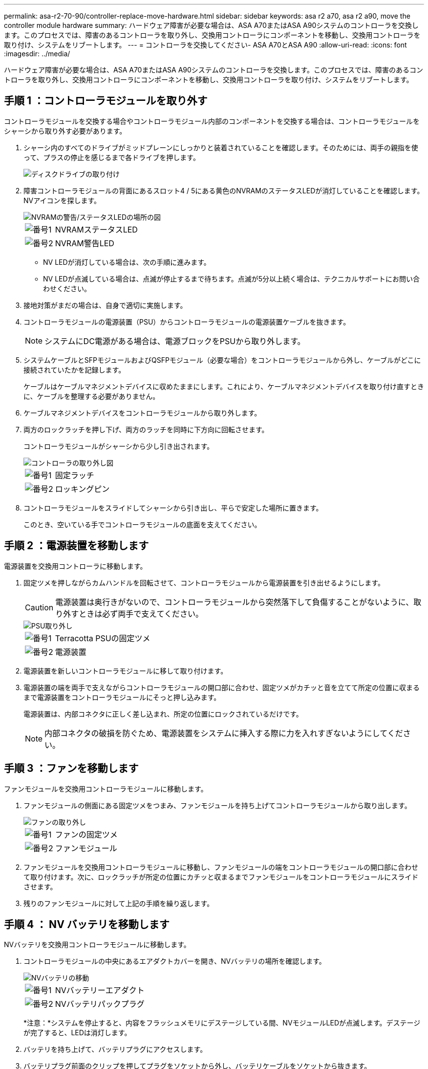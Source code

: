 ---
permalink: asa-r2-70-90/controller-replace-move-hardware.html 
sidebar: sidebar 
keywords: asa r2 a70, asa r2 a90, move the controller module hardware 
summary: ハードウェア障害が必要な場合は、ASA A70またはASA A90システムのコントローラを交換します。このプロセスでは、障害のあるコントローラを取り外し、交換用コントローラにコンポーネントを移動し、交換用コントローラを取り付け、システムをリブートします。 
---
= コントローラを交換してください- ASA A70とASA A90
:allow-uri-read: 
:icons: font
:imagesdir: ../media/


[role="lead"]
ハードウェア障害が必要な場合は、ASA A70またはASA A90システムのコントローラを交換します。このプロセスでは、障害のあるコントローラを取り外し、交換用コントローラにコンポーネントを移動し、交換用コントローラを取り付け、システムをリブートします。



== 手順 1 ：コントローラモジュールを取り外す

コントローラモジュールを交換する場合やコントローラモジュール内部のコンポーネントを交換する場合は、コントローラモジュールをシャーシから取り外す必要があります。

. シャーシ内のすべてのドライブがミッドプレーンにしっかりと装着されていることを確認します。そのためには、両手の親指を使って、プラスの停止を感じるまで各ドライブを押します。
+
image::../media/drw_a800_drive_seated_IEOPS-960.svg[ディスクドライブの取り付け]

. 障害コントローラモジュールの背面にあるスロット4 / 5にある黄色のNVRAMのステータスLEDが消灯していることを確認します。NVアイコンを探します。
+
image::../media/drw_a1K-70-90_nvram-led_ieops-1463.svg[NVRAMの警告/ステータスLEDの場所の図]

+
[cols="1,4"]
|===


 a| 
image:../media/icon_round_1.png["番号1"]
 a| 
NVRAMステータスLED



 a| 
image:../media/icon_round_2.png["番号2"]
 a| 
NVRAM警告LED

|===
+
** NV LEDが消灯している場合は、次の手順に進みます。
** NV LEDが点滅している場合は、点滅が停止するまで待ちます。点滅が5分以上続く場合は、テクニカルサポートにお問い合わせください。


. 接地対策がまだの場合は、自身で適切に実施します。
. コントローラモジュールの電源装置（PSU）からコントローラモジュールの電源装置ケーブルを抜きます。
+

NOTE: システムにDC電源がある場合は、電源ブロックをPSUから取り外します。

. システムケーブルとSFPモジュールおよびQSFPモジュール（必要な場合）をコントローラモジュールから外し、ケーブルがどこに接続されていたかを記録します。
+
ケーブルはケーブルマネジメントデバイスに収めたままにします。これにより、ケーブルマネジメントデバイスを取り付け直すときに、ケーブルを整理する必要がありません。

. ケーブルマネジメントデバイスをコントローラモジュールから取り外します。
. 両方のロックラッチを押し下げ、両方のラッチを同時に下方向に回転させます。
+
コントローラモジュールがシャーシから少し引き出されます。

+
image::../media/drw_a70-90_pcm_remove_replace_ieops-1365.svg[コントローラの取り外し図]

+
[cols="1,4"]
|===


 a| 
image:../media/icon_round_1.png["番号1"]
 a| 
固定ラッチ



 a| 
image:../media/icon_round_2.png["番号2"]
 a| 
ロッキングピン

|===
. コントローラモジュールをスライドしてシャーシから引き出し、平らで安定した場所に置きます。
+
このとき、空いている手でコントローラモジュールの底面を支えてください。





== 手順 2 ：電源装置を移動します

電源装置を交換用コントローラに移動します。

. 固定ツメを押しながらカムハンドルを回転させて、コントローラモジュールから電源装置を引き出せるようにします。
+

CAUTION: 電源装置は奥行きがないので、コントローラモジュールから突然落下して負傷することがないように、取り外すときは必ず両手で支えてください。

+
image::../media/drw_a70-90_psu_remove_replace_ieops-1368.svg[PSU取り外し]

+
[cols="1,4"]
|===


 a| 
image::../media/icon_round_1.png[番号1]
| Terracotta PSUの固定ツメ 


 a| 
image::../media/icon_round_2.png[番号2]
 a| 
電源装置

|===
. 電源装置を新しいコントローラモジュールに移して取り付けます。
. 電源装置の端を両手で支えながらコントローラモジュールの開口部に合わせ、固定ツメがカチッと音を立てて所定の位置に収まるまで電源装置をコントローラモジュールにそっと押し込みます。
+
電源装置は、内部コネクタに正しく差し込まれ、所定の位置にロックされているだけです。

+

NOTE: 内部コネクタの破損を防ぐため、電源装置をシステムに挿入する際に力を入れすぎないようにしてください。





== 手順 3 ：ファンを移動します

ファンモジュールを交換用コントローラモジュールに移動します。

. ファンモジュールの側面にある固定ツメをつまみ、ファンモジュールを持ち上げてコントローラモジュールから取り出します。
+
image::../media/drw_a70-90_fan_remove_replace_ieops-1366.svg[ファンの取り外し]

+
[cols="1,4"]
|===


 a| 
image::../media/icon_round_1.png[番号1]
 a| 
ファンの固定ツメ



 a| 
image::../media/icon_round_2.png[番号2]
 a| 
ファンモジュール

|===
. ファンモジュールを交換用コントローラモジュールに移動し、ファンモジュールの端をコントローラモジュールの開口部に合わせて取り付けます。次に、ロックラッチが所定の位置にカチッと収まるまでファンモジュールをコントローラモジュールにスライドさせます。
. 残りのファンモジュールに対して上記の手順を繰り返します。




== 手順 4 ： NV バッテリを移動します

NVバッテリを交換用コントローラモジュールに移動します。

. コントローラモジュールの中央にあるエアダクトカバーを開き、NVバッテリの場所を確認します。
+
image::../media/drw_a70-90_remove_replace_nvmembat_ieops-1369.svg[NVバッテリの移動]

+
[cols="1,4"]
|===


 a| 
image::../media/icon_round_1.png[番号1]
| NVバッテリーエアダクト 


 a| 
image::../media/icon_round_2.png[番号2]
 a| 
NVバッテリパックプラグ

|===
+
*注意：*システムを停止すると、内容をフラッシュメモリにデステージしている間、NVモジュールLEDが点滅します。デステージが完了すると、LEDは消灯します。

. バッテリを持ち上げて、バッテリプラグにアクセスします。
. バッテリプラグ前面のクリップを押してプラグをソケットから外し、バッテリケーブルをソケットから抜きます。
. バッテリを持ち上げてエアダクトとコントローラモジュールから取り出します。
. バッテリパックを交換用コントローラモジュールに移動し、交換用コントローラモジュールに取り付けます。
+
.. 交換用コントローラモジュールのNVバッテリエアダクトを開きます。
.. バッテリプラグをソケットに差し込み、プラグが所定の位置にロックされていることを確認します。
.. バッテリパックをスロットに挿入し、バッテリパックをしっかりと押し下げて所定の位置に固定します。
.. NVバッテリエアダクトを閉じる。






== 手順 5 ：システム DIMM を移動します

DIMMを交換用コントローラモジュールに移動します。

. コントローラ上部のコントローラエアダクトを開きます。
+
.. エアダクトの遠端にあるくぼみに指を入れます。
.. エアダクトを持ち上げ、所定の位置まで上に回転させます。


. エアダクト上部のDIMMマップを使用して、マザーボード上のシステムDIMMの場所を確認します。
+
次の表に、モデル別のDIMMの位置を示します。

+
[cols="1,4"]
|===


| モデル | DIMMスロットの位置 


 a| 
FAS70
| 3、10、19、26 


 a| 
FAS90
| 3、7、10、14、19、23、26、30 
|===
+
image::../media/drw_a70_90_dimm_ieops-1513.svg[DIMMマップ]

+
[cols="1,4"]
|===


 a| 
image::../media/icon_round_1.png[番号1]
| システムDIMM 
|===
. DIMM を交換用コントローラモジュールに正しい向きで挿入できるように、ソケット内の DIMM の向きをメモします。
. DIMM の両側にある 2 つのツメをゆっくり押し開いて DIMM をスロットから外し、そのままスライドさせてスロットから取り出します。
+

NOTE: DIMM 回路基板のコンポーネントに力が加わらないように、 DIMM の両端を慎重に持ちます。

. 交換用コントローラモジュールで、DIMMを取り付けるスロットの場所を確認します。
. DIMM をスロットに対して垂直に挿入します。
+
DIMM のスロットへの挿入にはある程度の力が必要です。簡単に挿入できない場合は、 DIMM をスロットに正しく合わせてから再度挿入してください。

+

NOTE: DIMM がスロットにまっすぐ差し込まれていることを目で確認してください。

. DIMM の両端のノッチにツメがかかるまで、 DIMM の上部を慎重にしっかり押し込みます。
. 残りの DIMM についても、上記の手順を繰り返します。
. コントローラのエアダクトを閉じます。




== 手順6：I/Oモジュールを移動する

I/Oモジュールを交換用コントローラモジュールに移動します。

image::../media/drw_a70_90_io_remove_replace_ieops-1532.svg[I/Oモジュールの取り外し]

[cols="1,4"]
|===


 a| 
image::../media/icon_round_1.png[番号1]
| I/Oモジュールのカムレバー 
|===
. ターゲット I/O モジュールのケーブルをすべて取り外します。
+
元の場所がわかるように、ケーブルにラベルを付けておいてください。

. ケーブルマネジメントARMの内側にあるボタンを引いて下に回転させ、ケーブルマネジメントARMを下に回転させます。
. I/Oモジュールをコントローラモジュールから取り外します。
+
.. ターゲットI/Oモジュールのカムラッチボタンを押します。
.. カムラッチをできるだけ下に回転させます。水平モジュールの場合は、カムをモジュールからできるだけ離します。
.. カムレバーの開口部に指をかけ、モジュールをコントローラモジュールから引き出して、モジュールをコントローラモジュールから取り外します。
+
I/O モジュールが取り付けられていたスロットを記録しておいてください。

.. I/Oカムラッチを上に押してモジュールを所定の位置にロックし、I/Oモジュールをスロットにそっと挿入して交換用コントローラモジュールに取り付けます。


. 上記の手順を繰り返して、スロット6と7のモジュールを除く残りのI/Oモジュールを交換用コントローラモジュールに移動します。
+

NOTE: スロット6と7からI/Oモジュールを移動するには、これらのI/Oモジュールが格納されているキャリアを障害のあるコントローラモジュールから交換用コントローラモジュールに移動する必要があります。

. スロット6と7にI/Oモジュールが格納されているキャリアを交換用コントローラモジュールに移動します。
+
.. キャリアハンドルの右端のハンドルにあるボタンを押します。..キャリアを障害のあるコントローラモジュールから引き出します。障害のあるコントローラモジュールと同じ位置に、交換用コントローラモジュールに挿入します。
.. 所定の位置に固定されるまで、キャリアを交換用コントローラモジュールの奥までそっと押し込みます。






== 手順7：システム管理モジュールを移動する

システム管理モジュールを交換用コントローラモジュールに移動します。

image::../media/drw_a70-90_sys-mgmt_replace_ieops-1373.svg[システム管理モジュールを交換してください]

[cols="1,4"]
|===


 a| 
image::../media/icon_round_1.png[番号1]
 a| 
システム管理モジュールのカムラッチ



 a| 
image::../media/icon_round_2.png[番号2]
 a| 
ブートメディアロックボタン



 a| 
image::../media/icon_round_3.png[番号3]
 a| 
交換用システム管理モジュール

|===
. 障害のあるコントローラモジュールからシステム管理モジュールを取り外します。
+
.. システム管理カムボタンを押します。
.. カムレバーを完全に下に回転させます。
.. カムレバーに指を入れ、モジュールをシステムからまっすぐ引き出します。


. システム管理モジュールを、障害のあるコントローラモジュールと同じスロットの交換用コントローラモジュールに取り付けます。
+
.. システム管理モジュールの端をシステム開口部に合わせ、コントローラモジュールにそっと押し込みます。
.. モジュールをスロットにそっと挿入し、カムラッチを上に回転させてモジュールを所定の位置にロックします。






== 手順8：NVRAMモジュールを移動する

NVRAMモジュールを交換用コントローラモジュールに移動します。

image::../media/drw_a70-90_nvram12_remove_replace_ieops-1370.svg[NVRAM12モジュールとDIMMの取り外し]

[cols="1,4"]
|===


 a| 
image:../media/icon_round_1.png["番号1"]
 a| 
カムロックボタン



 a| 
image:../media/icon_round_2.png["番号2"]
 a| 
DIMMの固定ツメ

|===
. 障害のあるコントローラモジュールからNVRAMモジュールを取り外します。
+
.. カムラッチボタンを押します。
+
カムボタンがシャーシから離れます。

.. カムラッチを所定の位置まで回転させます。
.. カムレバーの開口部に指をかけてモジュールをエンクロージャから引き出し、NVRAMモジュールをエンクロージャから取り外します。


. 交換用コントローラモジュールのスロット4/5にNVRAMモジュールを取り付けます。
+
.. モジュールをスロット4/5のシャーシ開口部の端に合わせます。
.. モジュールをスロットにゆっくりと挿入し、カムラッチを最後まで押し上げてモジュールを所定の位置にロックします。






== 手順 9 ：コントローラモジュールを取り付ける

コントローラモジュールを再度取り付けてリブートします。

. エアダクトをできるだけ下に回転させて、完全に閉じていることを確認します。
+
コントローラモジュールのシートメタルと面一になるように配置する必要があります。

. コントローラモジュールの端をシャーシの開口部に合わせ、コントローラモジュールをシステムに半分までそっと押し込みます。
+

NOTE: 指示があるまでコントローラモジュールをシャーシに完全に挿入しないでください。

. ケーブル管理ARMを取り外した場合は再度取り付けますが、交換用コントローラにはケーブルを再接続しないでください。
. 交換用コントローラモジュールのコンソールポートにコンソールケーブルを接続し、リブート時にコンソールメッセージを受信できるようにラップトップに再接続します。交換用コントローラは正常なコントローラから給電され、シャーシに完全に装着されるとすぐにリブートを開始します。
. コントローラモジュールの再取り付けを完了します。
+
.. コントローラモジュールをシャーシに挿入し、ミッドプレーンまでしっかりと押し込んで完全に装着します。
+
コントローラモジュールが完全に装着されると、ロックラッチが上がります。

+

NOTE: コネクタの破損を防ぐため、コントローラモジュールをスライドしてシャーシに挿入する際に力を入れすぎないでください。

.. ロックラッチを上方向に回してロック位置にします。


+

NOTE: コントローラが完全に装着されるとすぐにLoaderプロンプトが表示されます。

. Loaderプロンプトでと入力して、 `show date`交換用コントローラの日時を表示します。日時はGMTで表示されます。
+

NOTE: 表示される時刻は、常にGMTではなく現地時間であり、24時間モードで表示されます。

. コマンドを使用して、現在の時刻をGMTで設定し `set time hh:mm:ss`ます。現在のGMTはパートナーノードから「date -u」コマンドで取得できます。
. 必要に応じて、ストレージシステムにケーブルを再接続します。
+
トランシーバ（QSFPまたはSFP）を取り外した場合は、光ファイバケーブルを使用しているときに再度取り付けてください。

. 電源装置に電源コードを接続します。
+

NOTE: DC電源装置がある場合は、コントローラモジュールをシャーシに完全に装着したら、電源装置に電源ブロックを再接続します。


